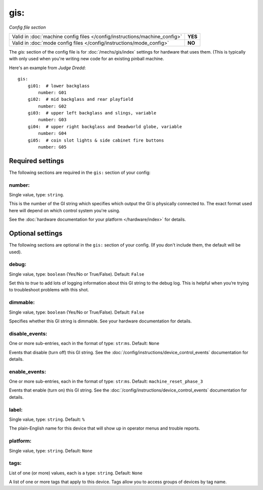 gis:
====

*Config file section*

+----------------------------------------------------------------------------+---------+
| Valid in :doc:`machine config files </config/instructions/machine_config>` | **YES** |
+----------------------------------------------------------------------------+---------+
| Valid in :doc:`mode config files </config/instructions/mode_config>`       | **NO**  |
+----------------------------------------------------------------------------+---------+

.. overview

The *gis:* section of the config file is for :doc:`/mechs/gis/index` settings
for hardware that uses them. (This is typically with only used when you're writing
new code for an existing pinball machine.

Here's an example from *Judge Dredd*:


::


    gis:
        gi01:  # lower backglass
            number: G01
        gi02:  # mid backglass and rear playfield
            number: G02
        gi03:  # upper left backglass and slings, variable
            number: G03
        gi04:  # upper right backglass and Deadworld globe, variable
            number: G04
        gi05:  # coin slot lights & side cabinet fire buttons
            number: G05

Required settings
-----------------

The following sections are required in the ``gis:`` section of your config:

number:
~~~~~~~
Single value, type: ``string``.

This is the number of the GI string which specifies which output the
GI is physically connected to. The exact format used here will
depend on which control system you're using.

See the :doc:`hardware documentation for your platform </hardware/index>` for details.

Optional settings
-----------------

The following sections are optional in the ``gis:`` section of your config. (If you don't include them, the default will be used).

debug:
~~~~~~
Single value, type: ``boolean`` (Yes/No or True/False). Default: ``False``

Set this to *true* to add lots of logging information about this GI string
to the debug log. This is helpful when you’re trying to troubleshoot
problems with this shot.

dimmable:
~~~~~~~~~
Single value, type: ``boolean`` (Yes/No or True/False). Default: ``False``

Specifies whether this GI string is dimmable. See your hardware documentation
for details.

disable_events:
~~~~~~~~~~~~~~~
One or more sub-entries, each in the format of type: ``str``:``ms``. Default: ``None``

Events that disable (turn off) this GI string.
See the :doc:`/config/instructions/device_control_events` documentation for details.

enable_events:
~~~~~~~~~~~~~~
One or more sub-entries, each in the format of type: ``str``:``ms``. Default: ``machine_reset_phase_3``

Events that enable (turn on) this GI string.
See the :doc:`/config/instructions/device_control_events` documentation for details.

label:
~~~~~~
Single value, type: ``string``. Default: ``%``

The plain-English name for this device that will show up in operator
menus and trouble reports.

platform:
~~~~~~~~~
Single value, type: ``string``. Default: ``None``

.. todo::
   Add description.

tags:
~~~~~
List of one (or more) values, each is a type: ``string``. Default: ``None``

A list of one or more tags that apply to this device. Tags allow you
to access groups of devices by tag name.
